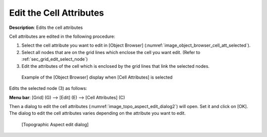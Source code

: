 .. _sec_grid_edit_cell_atts:

Edit the Cell Attributes
==========================

**Description**: Edits the cell attributes

Cell attributes are edited in the following procedure:

1. Select the cell attribute you want to edit in [Object Browser]
   (:numref:`image_object_browser_cell_att_selected`).
2. Select all nodes that are on the grid lines which enclose the cell
   you want edit. (Refer to :ref:`sec_grid_edit_select_node`)
3. Edit the attributes of the cell which is enclosed by the grid lines
   that link the selected nodes.

.. _image_object_browser_cell_att_selected:

.. figure:: images/object_browser_cell_att_selected.png

   Example of the [Object Browser] display when [Cell Attributes] is selected

Edits the selected node (3) as follows:

**Menu bar**: [Grid] (G) --> [Edit] (E) --> [Cell Attributes] (C)

Then a dialog to edit the cell attributes
(:numref:`image_topo_aspect_edit_dialog2`) will open.
Set it and click on [OK]. The dialog to edit the cell attributes varies
depending on the attribute you want to edit.

.. _image_topo_aspect_edit_dialog2:

.. figure:: images/topo_aspect_edit_dialog.png

   [Topographic Aspect edit dialog]
